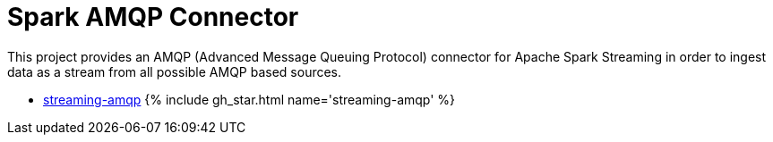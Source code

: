 = Spark AMQP Connector
:page-labels: Spark, Extension
:page-weight: 100
:page-liquid:

This project provides an AMQP (Advanced Message Queuing Protocol) connector
for Apache Spark Streaming in order to ingest data as a stream from all
possible AMQP based sources.

* https://github.com/radanalyticsio/streaming-amqp[streaming-amqp] {% include gh_star.html name='streaming-amqp' %}
